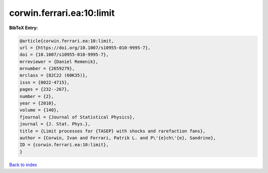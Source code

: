 corwin.ferrari.ea:10:limit
==========================

.. :cite:t:`corwin.ferrari.ea:10:limit`

.. bibliography:: ../../All.bib

**BibTeX Entry:**

.. code-block:: bibtex

   @article{corwin.ferrari.ea:10:limit,
   url = {https://doi.org/10.1007/s10955-010-9995-7},
   doi = {10.1007/s10955-010-9995-7},
   mrreviewer = {Daniel Remenik},
   mrnumber = {2659279},
   mrclass = {82C22 (60K35)},
   issn = {0022-4715},
   pages = {232--267},
   number = {2},
   year = {2010},
   volume = {140},
   fjournal = {Journal of Statistical Physics},
   journal = {J. Stat. Phys.},
   title = {Limit processes for {TASEP} with shocks and rarefaction fans},
   author = {Corwin, Ivan and Ferrari, Patrik L. and P\'{e}ch\'{e}, Sandrine},
   ID = {corwin.ferrari.ea:10:limit},
   }

`Back to index <../index>`_

